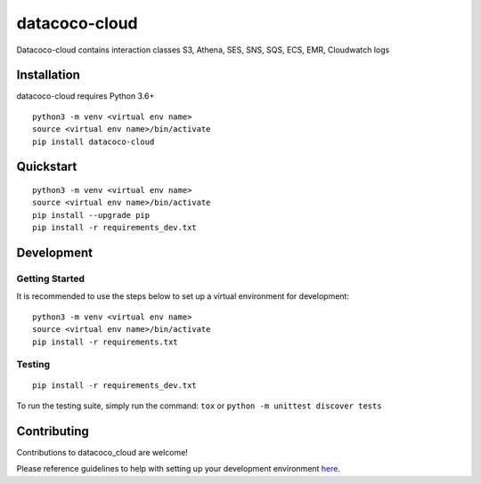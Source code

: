 datacoco-cloud
=================

.. image:: https://badge.fury.io/py/datacoco-cloud.svg
    :target: https://badge.fury.io/py/datacoco-cloud
    :alt: PyPI Version

.. image:: https://readthedocs.org/projects/datacoco-cloud/badge/?version=latest
    :target: https://datacoco-cloud.readthedocs.io/en/latest/?badge=latest
    :alt: Documentation Status

.. image:: https://api.codacy.com/project/badge/Grade/8b768d9639a94456b8574158122f36ae
    :target: https://www.codacy.com/gh/equinoxfitness/datacoco-cloud?utm_source=github.com&amp;utm_medium=referral&amp;utm_content=equinoxfitness/datacoco-cloud&amp;utm_campaign=Badge_Grade
    :alt: Code Quality Grade

.. image:: https://api.codacy.com/project/badge/Coverage/36df276fb1fe47d18ff1ea8c7a0aa522
    :target: https://www.codacy.com/gh/equinoxfitness/datacoco-cloud?utm_source=github.com&amp;utm_medium=referral&amp;utm_content=equinoxfitness/datacoco-cloud&amp;utm_campaign=Badge_Coverage
    :alt: Coverage

.. image:: https://img.shields.io/badge/Contributor%20Covenant-v2.0%20adopted-ff69b4.svg
    :target: https://github.com/equinoxfitness/datacoco-cloud/blob/master/CODE_OF_CONDUCT.rst
    :alt: Code of Conduct

Datacoco-cloud contains interaction classes S3, Athena, SES, SNS, SQS, ECS, EMR, Cloudwatch logs

Installation
------------

datacoco-cloud requires Python 3.6+

::

    python3 -m venv <virtual env name>
    source <virtual env name>/bin/activate
    pip install datacoco-cloud

Quickstart
----------

::

    python3 -m venv <virtual env name>
    source <virtual env name>/bin/activate
    pip install --upgrade pip
    pip install -r requirements_dev.txt


Development
-----------

Getting Started
~~~~~~~~~~~~~~~

It is recommended to use the steps below to set up a virtual environment for development:

::

    python3 -m venv <virtual env name>
    source <virtual env name>/bin/activate
    pip install -r requirements.txt

Testing
~~~~~~~

::

    pip install -r requirements_dev.txt

To run the testing suite, simply run the command: ``tox`` or ``python -m unittest discover tests``

Contributing
------------

Contributions to datacoco\_cloud are welcome!

Please reference guidelines to help with setting up your development
environment
`here <https://github.com/equinoxfitness/datacoco-cloud/blob/master/CONTRIBUTING.rst>`__.
